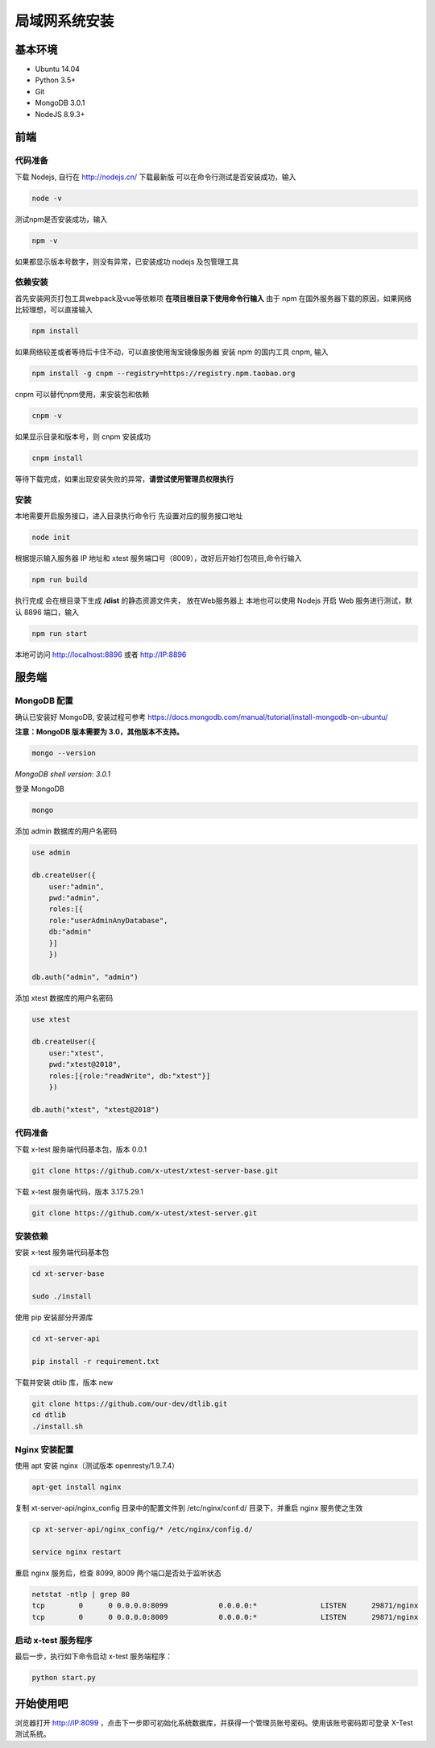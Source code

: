 =================
局域网系统安装
=================

基本环境
============

- Ubuntu 14.04
- Python 3.5+
- Git
- MongoDB 3.0.1
- NodeJS 8.9.3+

前端
===========

代码准备
>>>>>>>

下载 Nodejs, 自行在 http://nodejs.cn/ 下载最新版
可以在命令行测试是否安装成功，输入

.. code::

 node -v

测试npm是否安装成功，输入

.. code::

 npm -v

如果都显示版本号数字，则没有异常，已安装成功 nodejs 及包管理工具


依赖安装
>>>>>>>

首先安装网页打包工具webpack及vue等依赖项
**在项目根目录下使用命令行输入**
由于 npm 在国外服务器下载的原因，如果网络比较理想，可以直接输入

.. code::

  npm install 

如果网络较差或者等待后卡住不动，可以直接使用淘宝镜像服务器
安装 npm 的国内工具 cnpm, 输入

.. code::

 npm install -g cnpm --registry=https://registry.npm.taobao.org 

cnpm 可以替代npm使用，来安装包和依赖

.. code::

 cnpm -v

如果显示目录和版本号，则 cnpm 安装成功

.. code::

 cnpm install

等待下载完成，如果出现安装失败的异常，**请尝试使用管理员权限执行**

安装
>>>>>>>>>

本地需要开启服务接口，进入目录执行命令行  
先设置对应的服务接口地址

.. code::

 node init

根据提示输入服务器 IP 地址和 xtest 服务端口号（8009），改好后开始打包项目,命令行输入

.. code::

 npm run build

执行完成 会在根目录下生成 **/dist** 的静态资源文件夹， 放在Web服务器上
本地也可以使用 Nodejs 开启 Web 服务进行测试，默认 8896 端口，输入

.. code::

 npm run start


本地可访问 http://localhost:8896 或者 http://IP:8896

服务端
===============

MongoDB 配置
>>>>>>>>>>>

确认已安装好 MongoDB, 安装过程可参考 https://docs.mongodb.com/manual/tutorial/install-mongodb-on-ubuntu/

**注意：MongoDB 版本需要为 3.0，其他版本不支持。**

.. code::

 mongo --version
*MongoDB shell version: 3.0.1*

登录 MongoDB

.. code::

 mongo

添加 admin 数据库的用户名密码

.. code::

 use admin

 db.createUser({
     user:"admin",
     pwd:"admin",
     roles:[{
     role:"userAdminAnyDatabase",
     db:"admin"
     }]
     })

 db.auth("admin", "admin")

添加 xtest 数据库的用户名密码

.. code::

 use xtest

 db.createUser({
     user:"xtest",
     pwd:"xtest@2018",
     roles:[{role:"readWrite", db:"xtest"}]
     })

 db.auth("xtest", "xtest@2018")

代码准备
>>>>>>>>>>>

下载 x-test 服务端代码基本包，版本 0.0.1

.. code::

 git clone https://github.com/x-utest/xtest-server-base.git

下载 x-test 服务端代码，版本 3.17.5.29.1

.. code::

 git clone https://github.com/x-utest/xtest-server.git

安装依赖
>>>>>>>>>>>

安装 x-test 服务端代码基本包

.. code::

 cd xt-server-base

 sudo ./install

使用 pip 安装部分开源库

.. code::

 cd xt-server-api

 pip install -r requirement.txt

下载并安装 dtlib 库，版本 new

.. code::

 git clone https://github.com/our-dev/dtlib.git
 cd dtlib
 ./install.sh

Nginx 安装配置
>>>>>>>>>>>

使用 apt 安装 nginx（测试版本 openresty/1.9.7.4）

.. code::

 apt-get install nginx

复制 xt-server-api/nginx_config 目录中的配置文件到 /etc/nginx/conf.d/ 目录下，并重启 nginx 服务使之生效

.. code::

 cp xt-server-api/nginx_config/* /etc/nginx/config.d/

 service nginx restart

重启 nginx 服务后，检查 8099, 8009 两个端口是否处于监听状态

.. code::

 netstat -ntlp | grep 80
 tcp        0      0 0.0.0.0:8099            0.0.0.0:*               LISTEN      29871/nginx
 tcp        0      0 0.0.0.0:8009            0.0.0.0:*               LISTEN      29871/nginx

启动 x-test 服务程序
>>>>>>>>>>>

最后一步，执行如下命令启动 x-test 服务端程序：

.. code::

 python start.py

开始使用吧
===========

浏览器打开 http://IP:8099 ，点击下一步即可初始化系统数据库，并获得一个管理员账号密码。使用该账号密码即可登录 X-Test 测试系统。